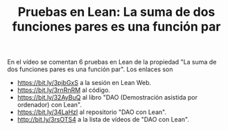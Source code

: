 #+TITLE: Pruebas en Lean: La suma de dos funciones pares es una función par

En el vídeo se comentan 6 pruebas en Lean de la propiedad "La suma de dos funciones pares es una función par". Los enlaces son
+ https://bit.ly/3pjbGxS a la sesión en Lean Web.
+ https://bit.ly/3rnRnRM al código.
+ https://bit.ly/32AyBuQ al libro "DAO (Demostración asistida por ordenador) con Lean".
+ https://bit.ly/34LaHzI al repositorio "DAO con Lean".
+ http://bit.ly/3rsOTS4  a la lista de vídeos de "DAO con Lean".

